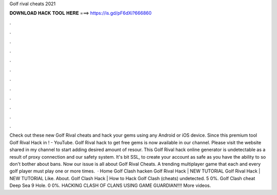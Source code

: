 Golf rival cheats 2021

𝐃𝐎𝐖𝐍𝐋𝐎𝐀𝐃 𝐇𝐀𝐂𝐊 𝐓𝐎𝐎𝐋 𝐇𝐄𝐑𝐄 ===> https://is.gd/pF6dXi?666860

.

.

.

.

.

.

.

.

.

.

.

.

Check out these new Golf Rival cheats and hack your gems using any Android or iOS device. Since this premium tool Golf Rival Hack in ! - YouTube.  Golf Rival hack to get free gems is now available in our channel. Please visit the website shared in my channel to start adding desired amount of resour. This Golf Rival hack online generator is undetectable as a result of proxy connection and our safety system. It's bit SSL, to create your account as safe as you have the ability to so don't bother about bans. Now our issue is all about Golf Rival Cheats. A trending multiplayer game that each and every golf player must play one or more times.  · Home Golf Clash hacken Golf Rival Hack | NEW TUTORIAL Golf Rival Hack | NEW TUTORIAL Like. About. Golf Clash Hack | How to Hack Golf Clash (cheats) undetected. 5 0%. Golf Clash cheat Deep Sea 9 Hole. 0 0%. HACKING CLASH OF CLANS USING GAME GUARDIAN!!!! More videos.